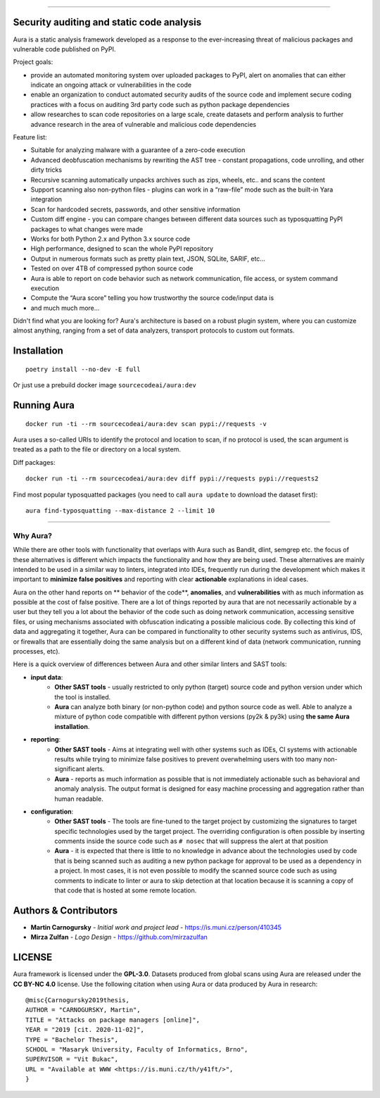.. image:: files/logo/logotype.png


======

.. class:: center

    |homepage_flair| |docs_flair| |docker_flair|
    |license_flair| |travis_flair|




Security auditing and static code analysis
=================================================

Aura is a static analysis framework developed as a response to the ever-increasing threat of malicious packages and vulnerable code published on PyPI.


Project goals:

* provide an automated monitoring system over uploaded packages to PyPI, alert on anomalies that can either indicate an ongoing attack or vulnerabilities in the code
* enable an organization to conduct automated security audits of the source code and implement secure coding practices with a focus on auditing 3rd party code such as python package dependencies
* allow researches to scan code repositories on a large scale, create datasets and perform analysis to further advance research in the area of vulnerable and malicious code dependencies


Feature list:

- Suitable for analyzing malware with a guarantee of a zero-code execution
- Advanced deobfuscation mechanisms by rewriting the AST tree - constant propagations, code unrolling, and other dirty tricks
- Recursive scanning automatically unpacks archives such as zips, wheels, etc.. and scans the content
- Support scanning also non-python files - plugins can work in a “raw-file” mode such as the built-in Yara integration
- Scan for hardcoded secrets, passwords, and other sensitive information
- Custom diff engine - you can compare changes between different data sources such as typosquatting PyPI packages to what changes were made
- Works for both Python 2.x and Python 3.x source code
- High performance, designed to scan the whole PyPI repository
- Output in numerous formats such as pretty plain text, JSON, SQLite, SARIF, etc…
- Tested on over 4TB of compressed python source code
- Aura is able to report on code behavior such as network communication, file access, or system command execution
- Compute the “Aura score” telling you how trustworthy the source code/input data is
- and much much more…

Didn't find what you are looking for? Aura's architecture is based on a robust plugin system, where you can customize almost anything, ranging from a set of data analyzers, transport protocols to custom out formats.


Installation
============

::

    poetry install --no-dev -E full

Or just use a prebuild docker image ``sourcecodeai/aura:dev``


Running Aura
============

::

    docker run -ti --rm sourcecodeai/aura:dev scan pypi://requests -v

Aura uses a so-called URIs to identify the protocol and location to scan, if no protocol is used, the scan argument is treated as a path to the file or directory on a local system.


.. image:: files/imgs/aura_scan.png


Diff packages::

    docker run -ti --rm sourcecodeai/aura:dev diff pypi://requests pypi://requests2


.. image:: files/imgs/aura_diff.png


Find most popular typosquatted packages (you need to call ``aura update`` to download the dataset first)::

    aura find-typosquatting --max-distance 2 --limit 10


.. image:: https://asciinema.org/a/367999.svg
   :target: https://asciinema.org/a/367999

----

.. image:: files/imgs/download_dataset.png
   :target: https://cdn.sourcecode.ai/pypi_datasets/index/datasets.html
   :align: center
   :width: 256


Why Aura?
---------

While there are other tools with functionality that overlaps with Aura such as Bandit, dlint, semgrep etc. the focus of these alternatives is different which impacts the functionality and how they are being used. These alternatives are mainly intended to be used in a similar way to linters, integrated into IDEs, frequently run during the development which makes it important to **minimize false positives** and reporting with clear **actionable** explanations in ideal cases.

Aura on the other hand reports on ** behavior of the code**, **anomalies**, and **vulnerabilities** with as much information as possible at the cost of false positive. There are a lot of things reported by aura that are not necessarily actionable by a user but they tell you a lot about the behavior of the code such as doing network communication, accessing sensitive files, or using mechanisms associated with obfuscation indicating a possible malicious code. By collecting this kind of data and aggregating it together, Aura can be compared in functionality to other security systems such as antivirus, IDS, or firewalls that are essentially doing the same analysis but on a different kind of data (network communication, running processes, etc).

Here is a quick overview of differences between Aura and other similar linters and SAST tools:

- **input data**:
    - **Other SAST tools** - usually restricted to only python (target) source code and python version under which the tool is installed.
    - **Aura** can analyze both binary (or non-python code) and python source code as well. Able to analyze a mixture of python code compatible with different python versions (py2k & py3k) using **the same Aura installation**.
- **reporting**:
    - **Other SAST tools** - Aims at integrating well with other systems such as IDEs, CI systems with actionable results while trying to minimize false positives to prevent overwhelming users with too many non-significant alerts.
    - **Aura** - reports as much information as possible that is not immediately actionable such as behavioral and anomaly analysis. The output format is designed for easy machine processing and aggregation rather than human readable.
- **configuration**:
    - **Other SAST tools** - The tools are fine-tuned to the target project by customizing the signatures to target specific technologies used by the target project. The overriding configuration is often possible by inserting comments inside the source code such as ``# nosec`` that will suppress the alert at that position
    - **Aura** - it is expected that there is little to no knowledge in advance about the technologies used by code that is being scanned such as auditing a new python package for approval to be used as a dependency in a project. In most cases, it is not even possible to modify the scanned source code such as using comments to indicate to linter or aura to skip detection at that location because it is scanning a copy of that code that is hosted at some remote location.


Authors & Contributors
======================

* **Martin Carnogursky** - *Initial work and project lead* - https://is.muni.cz/person/410345
* **Mirza Zulfan** - *Logo Design* - https://github.com/mirzazulfan


LICENSE
=======
Aura framework is licensed under the **GPL-3.0**.
Datasets produced from global scans using Aura are released under the **CC BY-NC 4.0** license.
Use the following citation when using Aura or data produced by Aura in research:

::

    @misc{Carnogursky2019thesis,
    AUTHOR = "CARNOGURSKY, Martin",
    TITLE = "Attacks on package managers [online]",
    YEAR = "2019 [cit. 2020-11-02]",
    TYPE = "Bachelor Thesis",
    SCHOOL = "Masaryk University, Faculty of Informatics, Brno",
    SUPERVISOR = "Vit Bukac",
    URL = "Available at WWW <https://is.muni.cz/th/y41ft/>",
    }


.. |homepage_flair| image:: https://img.shields.io/badge/Homepage-aura.sourcecode.ai-blue
   :target: https://aura.sourcecode.ai/
   :align: middle

.. |docs_flair| image:: https://img.shields.io/badge/-Documentation-blue
   :target: https://docs.aura.sourcecode.ai/
   :align: middle

.. |docker_flair| image:: https://img.shields.io/badge/docker-SourceCodeAI/aura-blue
   :target: https://hub.docker.com/r/sourcecodeai/aura
   :align: middle

.. |license_flair| image:: https://img.shields.io/github/license/SourceCode-AI/aura?color=blue

.. |travis_flair| image:: https://travis-ci.com/SourceCode-AI/aura.svg?branch=dev
